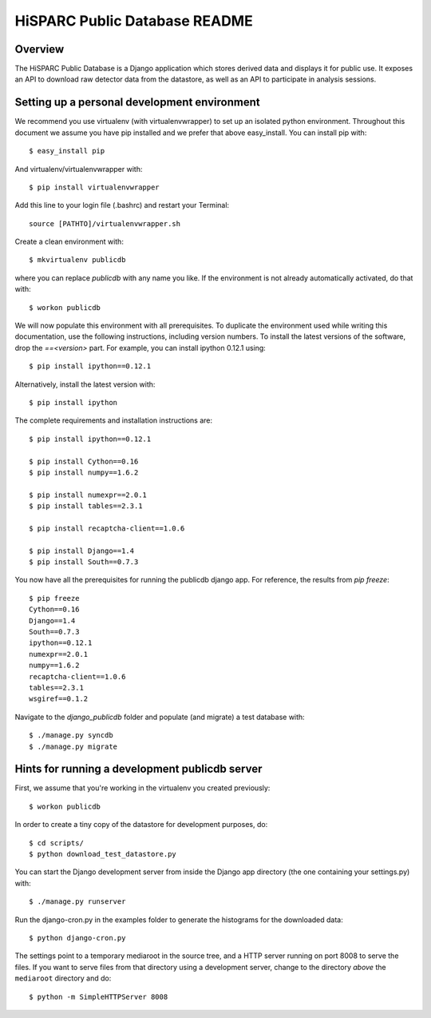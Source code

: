 HiSPARC Public Database README
==============================


Overview
--------

The HiSPARC Public Database is a Django application which stores derived
data and displays it for public use.  It exposes an API to download raw
detector data from the datastore, as well as an API to participate in
analysis sessions.


Setting up a personal development environment
---------------------------------------------

We recommend you use virtualenv (with virtualenvwrapper) to set up an
isolated python environment.  Throughout this document we assume you have
pip installed and we prefer that above easy_install.  You can install pip
with::

    $ easy_install pip

And virtualenv/virtualenvwrapper with::

    $ pip install virtualenvwrapper

Add this line to your login file (.bashrc) and restart your Terminal::

    source [PATHTO]/virtualenvwrapper.sh

Create a clean environment with::

    $ mkvirtualenv publicdb

where you can replace *publicdb* with any name you like.  If the
environment is not already automatically activated, do that with::

    $ workon publicdb

We will now populate this environment with all prerequisites.  To
duplicate the environment used while writing this documentation, use the
following instructions, including version numbers.  To install the latest
versions of the software, drop the `==<version>` part.  For example, you
can install ipython 0.12.1 using::

    $ pip install ipython==0.12.1

Alternatively, install the latest version with::

    $ pip install ipython

The complete requirements and installation instructions are::

    $ pip install ipython==0.12.1

    $ pip install Cython==0.16
    $ pip install numpy==1.6.2

    $ pip install numexpr==2.0.1
    $ pip install tables==2.3.1

    $ pip install recaptcha-client==1.0.6

    $ pip install Django==1.4
    $ pip install South==0.7.3

You now have all the prerequisites for running the publicdb django app.
For reference, the results from `pip freeze`::

    $ pip freeze
    Cython==0.16
    Django==1.4
    South==0.7.3
    ipython==0.12.1
    numexpr==2.0.1
    numpy==1.6.2
    recaptcha-client==1.0.6
    tables==2.3.1
    wsgiref==0.1.2

Navigate to the `django_publicdb` folder and populate (and migrate) a test
database with::

    $ ./manage.py syncdb
    $ ./manage.py migrate


Hints for running a development publicdb server
-----------------------------------------------

First, we assume that you're working in the virtualenv you created
previously::

    $ workon publicdb

In order to create a tiny copy of the datastore for development purposes,
do::

    $ cd scripts/
    $ python download_test_datastore.py

You can start the Django development server from inside the Django app
directory (the one containing your settings.py) with::

    $ ./manage.py runserver

Run the django-cron.py in the examples folder to generate the histograms
for the downloaded data::

    $ python django-cron.py

The settings point to a temporary mediaroot in the source tree, and a HTTP
server running on port 8008 to serve the files.  If you want to serve
files from that directory using a development server, change to the
directory *above* the ``mediaroot`` directory and do::

    $ python -m SimpleHTTPServer 8008
